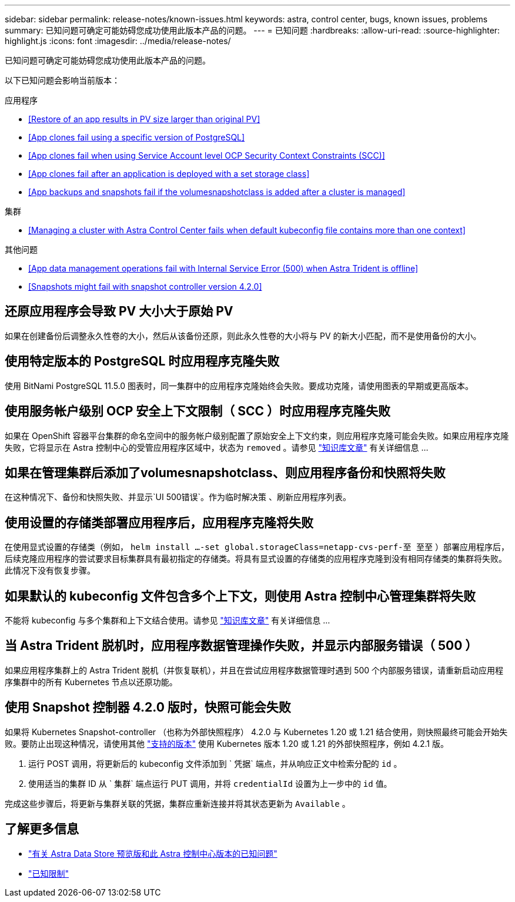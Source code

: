 ---
sidebar: sidebar 
permalink: release-notes/known-issues.html 
keywords: astra, control center, bugs, known issues, problems 
summary: 已知问题可确定可能妨碍您成功使用此版本产品的问题。 
---
= 已知问题
:hardbreaks:
:allow-uri-read: 
:source-highlighter: highlight.js
:icons: font
:imagesdir: ../media/release-notes/


已知问题可确定可能妨碍您成功使用此版本产品的问题。

以下已知问题会影响当前版本：

.应用程序
* <<Restore of an app results in PV size larger than original PV>>
* <<App clones fail using a specific version of PostgreSQL>>
* <<App clones fail when using Service Account level OCP Security Context Constraints (SCC)>>
* <<App clones fail after an application is deployed with a set storage class>>
* <<App backups and snapshots fail if the volumesnapshotclass is added after a cluster is managed>>


.集群
* <<Managing a cluster with Astra Control Center fails when default kubeconfig file contains more than one context>>


.其他问题
* <<App data management operations fail with Internal Service Error (500) when Astra Trident is offline>>
* <<Snapshots might fail with snapshot controller version 4.2.0>>




== 还原应用程序会导致 PV 大小大于原始 PV

如果在创建备份后调整永久性卷的大小，然后从该备份还原，则此永久性卷的大小将与 PV 的新大小匹配，而不是使用备份的大小。



== 使用特定版本的 PostgreSQL 时应用程序克隆失败

使用 BitNami PostgreSQL 11.5.0 图表时，同一集群中的应用程序克隆始终会失败。要成功克隆，请使用图表的早期或更高版本。



== 使用服务帐户级别 OCP 安全上下文限制（ SCC ）时应用程序克隆失败

如果在 OpenShift 容器平台集群的命名空间中的服务帐户级别配置了原始安全上下文约束，则应用程序克隆可能会失败。如果应用程序克隆失败，它将显示在 Astra 控制中心的受管应用程序区域中，状态为 `removed` 。请参见 https://kb.netapp.com/Advice_and_Troubleshooting/Cloud_Services/Astra/Application_clone_is_failing_for_an_application_in_Astra_Control_Center["知识库文章"^] 有关详细信息 ...



== 如果在管理集群后添加了volumesnapshotclass、则应用程序备份和快照将失败

在这种情况下、备份和快照失败、并显示`UI 500错误`。作为临时解决策 、刷新应用程序列表。



== 使用设置的存储类部署应用程序后，应用程序克隆将失败

在使用显式设置的存储类（例如， `helm install ...-set global.storageClass=netapp-cvs-perf-至 至至` ）部署应用程序后，后续克隆应用程序的尝试要求目标集群具有最初指定的存储类。将具有显式设置的存储类的应用程序克隆到没有相同存储类的集群将失败。此情况下没有恢复步骤。



== 如果默认的 kubeconfig 文件包含多个上下文，则使用 Astra 控制中心管理集群将失败

不能将 kubeconfig 与多个集群和上下文结合使用。请参见 link:https://kb.netapp.com/Advice_and_Troubleshooting/Cloud_Services/Astra/Managing_cluster_with_Astra_Control_Center_may_fail_when_using_default_kubeconfig_file_contains_more_than_one_context["知识库文章"^] 有关详细信息 ...



== 当 Astra Trident 脱机时，应用程序数据管理操作失败，并显示内部服务错误（ 500 ）

如果应用程序集群上的 Astra Trident 脱机（并恢复联机），并且在尝试应用程序数据管理时遇到 500 个内部服务错误，请重新启动应用程序集群中的所有 Kubernetes 节点以还原功能。



== 使用 Snapshot 控制器 4.2.0 版时，快照可能会失败

如果将 Kubernetes Snapshot-controller （也称为外部快照程序） 4.2.0 与 Kubernetes 1.20 或 1.21 结合使用，则快照最终可能会开始失败。要防止出现这种情况，请使用其他 https://kubernetes-csi.github.io/docs/snapshot-controller.html["支持的版本"^] 使用 Kubernetes 版本 1.20 或 1.21 的外部快照程序，例如 4.2.1 版。

. 运行 POST 调用，将更新后的 kubeconfig 文件添加到 ` 凭据` 端点，并从响应正文中检索分配的 `id` 。
. 使用适当的集群 ID 从 ` 集群` 端点运行 PUT 调用，并将 `credentialId` 设置为上一步中的 `id` 值。


完成这些步骤后，将更新与集群关联的凭据，集群应重新连接并将其状态更新为 `Available` 。



== 了解更多信息

* link:../release-notes/known-issues-ads.html["有关 Astra Data Store 预览版和此 Astra 控制中心版本的已知问题"]
* link:../release-notes/known-limitations.html["已知限制"]

